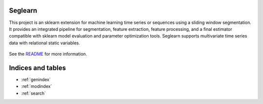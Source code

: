 .. project-template documentation master file, created by
   sphinx-quickstart on Mon Jan 18 14:44:12 2016.
   You can adapt this file completely to your liking, but it should at least
   contain the root `toctree` directive.

Seglearn
========

This project is an sklearn extension for machine learning time series or sequences using a sliding window segmentation. It provides an integrated pipeline for segmentation, feature extraction, feature processing, and a final estimator compatible with sklearn model evaluation and parameter optimization tools. Seglearn supports multivariate time series data with relational static variables.

    .. toctree::
       :maxdepth: 2
       
       api
       auto_examples/index
       ...

See the `README <https://github.com/vighneshbirodkar/project-template/blob/master/README.md>`_
for more information.


Indices and tables
==================

* :ref:`genindex`
* :ref:`modindex`
* :ref:`search`

